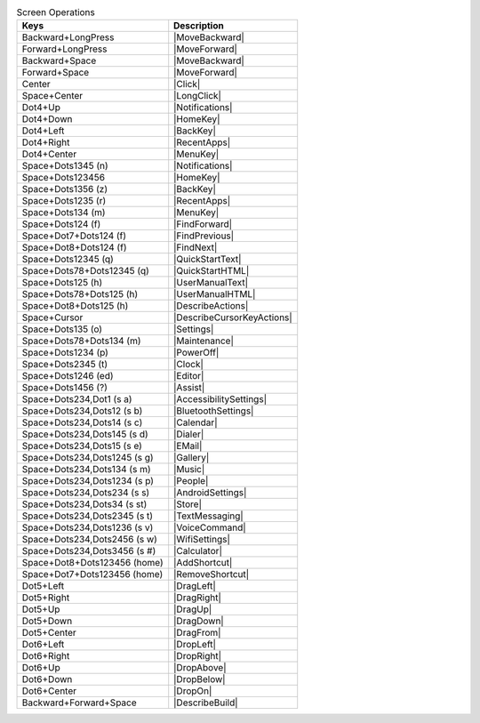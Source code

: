 .. csv-table:: Screen Operations
  :header: "Keys", "Description"

  "Backward+LongPress","|MoveBackward|"
  "Forward+LongPress","|MoveForward|"
  "Backward+Space","|MoveBackward|"
  "Forward+Space","|MoveForward|"
  "Center","|Click|"
  "Space+Center","|LongClick|"
  "Dot4+Up","|Notifications|"
  "Dot4+Down","|HomeKey|"
  "Dot4+Left","|BackKey|"
  "Dot4+Right","|RecentApps|"
  "Dot4+Center","|MenuKey|"
  "Space+Dots1345 (n)","|Notifications|"
  "Space+Dots123456","|HomeKey|"
  "Space+Dots1356 (z)","|BackKey|"
  "Space+Dots1235 (r)","|RecentApps|"
  "Space+Dots134 (m)","|MenuKey|"
  "Space+Dots124 (f)","|FindForward|"
  "Space+Dot7+Dots124 (f)","|FindPrevious|"
  "Space+Dot8+Dots124 (f)","|FindNext|"
  "Space+Dots12345 (q)","|QuickStartText|"
  "Space+Dots78+Dots12345 (q)","|QuickStartHTML|"
  "Space+Dots125 (h)","|UserManualText|"
  "Space+Dots78+Dots125 (h)","|UserManualHTML|"
  "Space+Dot8+Dots125 (h)","|DescribeActions|"
  "Space+Cursor","|DescribeCursorKeyActions|"
  "Space+Dots135 (o)","|Settings|"
  "Space+Dots78+Dots134 (m)","|Maintenance|"
  "Space+Dots1234 (p)","|PowerOff|"
  "Space+Dots2345 (t)","|Clock|"
  "Space+Dots1246 (ed)","|Editor|"
  "Space+Dots1456 (?)","|Assist|"
  "Space+Dots234,Dot1 (s a)","|AccessibilitySettings|"
  "Space+Dots234,Dots12 (s b)","|BluetoothSettings|"
  "Space+Dots234,Dots14 (s c)","|Calendar|"
  "Space+Dots234,Dots145 (s d)","|Dialer|"
  "Space+Dots234,Dots15 (s e)","|EMail|"
  "Space+Dots234,Dots1245 (s g)","|Gallery|"
  "Space+Dots234,Dots134 (s m)","|Music|"
  "Space+Dots234,Dots1234 (s p)","|People|"
  "Space+Dots234,Dots234 (s s)","|AndroidSettings|"
  "Space+Dots234,Dots34 (s st)","|Store|"
  "Space+Dots234,Dots2345 (s t)","|TextMessaging|"
  "Space+Dots234,Dots1236 (s v)","|VoiceCommand|"
  "Space+Dots234,Dots2456 (s w)","|WifiSettings|"
  "Space+Dots234,Dots3456 (s #)","|Calculator|"
  "Space+Dot8+Dots123456 (home)","|AddShortcut|"
  "Space+Dot7+Dots123456 (home)","|RemoveShortcut|"
  "Dot5+Left","|DragLeft|"
  "Dot5+Right","|DragRight|"
  "Dot5+Up","|DragUp|"
  "Dot5+Down","|DragDown|"
  "Dot5+Center","|DragFrom|"
  "Dot6+Left","|DropLeft|"
  "Dot6+Right","|DropRight|"
  "Dot6+Up","|DropAbove|"
  "Dot6+Down","|DropBelow|"
  "Dot6+Center","|DropOn|"
  "Backward+Forward+Space","|DescribeBuild|"

